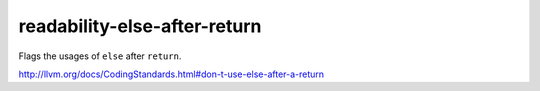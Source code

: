 readability-else-after-return
=============================


Flags the usages of ``else`` after ``return``.

http://llvm.org/docs/CodingStandards.html#don-t-use-else-after-a-return
